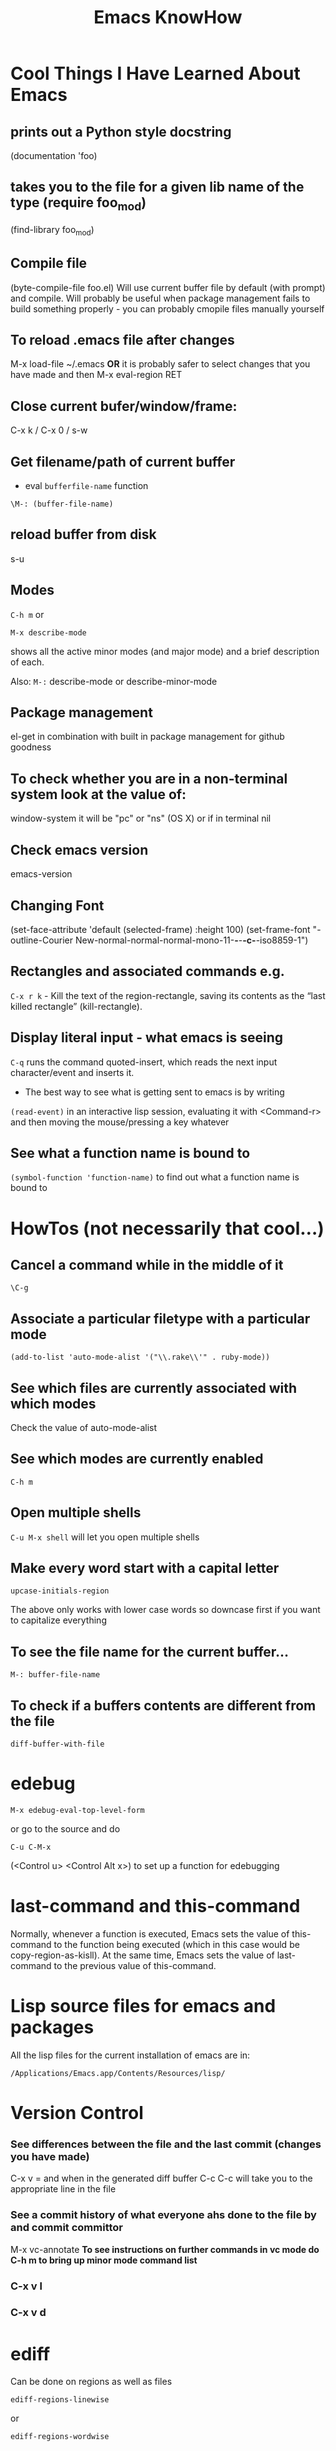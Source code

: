 #+TITLE: Emacs KnowHow
* Cool Things I Have Learned About Emacs
** prints out a Python style docstring
(documentation 'foo)
** takes you to the file for a given lib name of the type (require foo_mod)
(find-library foo_mod)
** Compile file
(byte-compile-file foo.el) 
Will use current buffer file by default (with prompt) and compile.
Will probably be useful when package management fails to build something properly - you can probably cmopile files manually yourself
** To reload .emacs file after changes
M-x load-file ~/.emacs
*OR* it is probably safer to select changes that you have made and then
M-x eval-region RET
** Close current bufer/window/frame:
C-x k / C-x 0 / s-w
** Get filename/path of current buffer
 - eval =bufferfile-name= function
=\M-: (buffer-file-name)=
** reload buffer from disk
s-u 
** Modes
=C-h m= or 
: M-x describe-mode 
shows all the active minor modes (and major mode) and a brief description of each.

Also: =M-:= describe-mode or describe-minor-mode 
** Package management
el-get in combination with built in package management for github goodness
** To check whether you are in a non-terminal system look at the value of:
window-system
it will be "pc" or "ns" (OS X) or if in terminal nil
** Check emacs version
emacs-version
** Changing Font
  (set-face-attribute 'default (selected-frame) :height 100)
 (set-frame-font
    "-outline-Courier New-normal-normal-normal-mono-11-*-*-*-c-*-iso8859-1")
** Rectangles and associated commands e.g. 
=C-x r k= - Kill the text of the region-rectangle, saving its contents as the “last killed rectangle” (kill-rectangle). 
** Display literal input - what emacs is seeing
=C-q= runs the command quoted-insert, which reads the next input character/event and inserts it.
 - The best way to see what is getting sent to emacs is by writing
=(read-event)=
in an interactive lisp session, evaluating it with <Command-r> and then moving the mouse/pressing a key whatever
** See what a function name is bound to
=(symbol-function 'function-name)= to find out what a function name is bound to

* HowTos (not necessarily that cool...)
** Cancel a command while in the middle of it
: \C-g
** Associate a particular filetype with a particular mode
: (add-to-list 'auto-mode-alist '("\\.rake\\'" . ruby-mode))
** See which files are currently associated with which modes
Check the value of auto-mode-alist
** See which modes are currently enabled
: C-h m
** Open multiple shells
=C-u M-x shell= will let you open multiple shells

** Make every word start with a capital letter
: upcase-initials-region
The above only works with lower case words so downcase first if you want to capitalize everything 
** To see the file name for the current buffer...
: M-: buffer-file-name 
** To check if a buffers contents are different from the file
: diff-buffer-with-file 
* edebug
: M-x edebug-eval-top-level-form
or go to the source and do 
: C-u C-M-x 
(<Control u> <Control Alt x>) to set up a function for edebugging
* last-command and this-command
Normally, whenever a function is executed, Emacs sets the value of this-command to the function being executed (which in this case would be copy-region-as-kisll). At the same time, Emacs sets the value of last-command to the previous value of this-command.
* Lisp source files for emacs and packages
All the lisp files for the current installation of emacs are in:
: /Applications/Emacs.app/Contents/Resources/lisp/

* Version Control
*** See differences between the file and the last commit (changes you have made)
C-x v =
and when in the generated diff buffer
C-c C-c
will take you to the appropriate line in the file
*** See a commit history of what everyone ahs done to the file by  and commit committor
M-x vc-annotate
*To see instructions on further commands in vc mode do C-h m to bring up minor mode command list*
*** C-x v l 
*** C-x v d 

* ediff
Can be done on regions as well as files
: ediff-regions-linewise 
or 
: ediff-regions-wordwise 
* Org mode
** Getting and inserting hyperlinks to other sections of a document
*** Get link to current section
M-x org-store-link
 - Supposed to be bound to <C-c l> but isnt
*** Insert stored link 
M-x org-insert-link 
 - bound to <C-c C-l> i think

*** Type of link - relative or absolute?
You can do both.

The variable you want to mess with if you wish to change the default behaviour is =org-link-file-path-type=

**** Valid values are:

relative  Relative to the current directory, i.e. the directory of the file
          into which the link is being inserted.
absolute  Absolute path, if possible with ~ for home directory.
noabbrev  Absolute path, no abbreviation of home directory.
adaptive  Use relative path for files in the current directory and sub-
          directories of it.  For other files, use an absolute path.
** Block types and how they are shown
*** '#+BEGIN_EXAMPLE'
No markup will be applied to anything within these tage
*** '#+BEGIN_QUOTE'
Everything within will be indented in document.

Only seems to apply to the first paragraph
*** '#+BEGIN_VERSE'
 - Everything within gets shown in a 'block', probably of white on black text.
 - Seems to be equivalent to prepending every line with ": "
*** '#+BEGIN_SRC lang'
Like '#+BEGIN_VERSE' but everything within gets syntax-highlighted according to the mode associated with the string "lang".
** On Github
Org-mode support on Github is provided by the ~org-ruby~ gem.\\
Its a bit patchy.\\
In particular paragraph\newline support is not great - ~\\~ does not work and a blank line to separate paragraphs insets a blank line in the document.
** TODO ORG MODE - Bindings and Customisations
*** TODO Change the <M-up>/<M-down> bindings so that we dont move stuff around inadvertantly
*** TODO Change the <M-left>/<M-right> bindings so that we dont change header levels inadvertantly
*** DONE Get shift select mode working somehows*

;----------------------------------------------------------------------
; Ways to jump between predefined points in a file (function definitions etc)
;----------------------------------------------------------------------

*** TODO Create a binding/command that will automatically insert Code source blocks
#+BEGIN_SRC a-lang
#+END_SRC
where a-lang is an argument
*** TODO Create a binding/command to "comment" a region or line with ": " 
so as to put it in a #+BEGIN_VERSE block

Basically should be almost identical to the 
: comment-or-uncomment-lines
command I defined in init file 
** Export to MediaWiki & Defining new export modes
In the el-get package org-mode-experimental,
in =contrib/lisp/org-export-generic.el= there is a rough mediawiki export mode I believe.
Its stored in 
: defvar org-generic-alist

You can make a new one with =org-set-generic-type=
#+BEGIN_SRC elisp
 (org-set-generic-type
  "really-basic-text"
  '(:file-suffix  ".txt"
    :key-binding  ?R

    :title-format "=== %s ===\n"
    :body-header-section-numbers t
    :body-header-section-number-format "%s) "
    :body-section-header-prefix  "\n"
    :body-section-header-suffix "\n"
    :body-line-format "  %s\n"
    :body-line-wrap   75))
#+END_SRC


Other wise you are supposed to define a new one using =contrib/lisp/org-export.el= with something like
: (defmacro org-export-define-backend (backend translators &rest body)

* TO DO
** DONE A comment-region that comments out all lines that are being "touched" by the current region
** DONE A select-region and type that simultaneously deletes the previously selected region and inserts the new text instead of deselecting and inserting text
  - SOLVED -  (set delete-selection-mode t)
** DONE Line Numbering package.
** TODO Follow links in directories in current window
** TODO Save window and frame configuration 
** DONE A function bound to "s-4" (Command 4) that creates a "square" set of 4 windows in the current frame.
** TODO Fix the require stuff for rinari - stuff should be in util subdirectory?
** DONE <Command Tab> for tab completion or something like it
** Some form of command binding to help - (global-set-key (remap 'x) 'y) ? ;x and y have to be functions not key bindings in that case
** DONE Find a good <Command> Binding for C-x C-f
** DONE Good binding for Keyboard Macro invocation
** Bind Set mark - <Command Spacebar> ? (Prob not as necessary now that shift select is working good)
** DONE Binding for global and regional indent - <s-\>
** KEYBINDINGS - Good available keybindings:
-  <s-Return>
-  <s-spacebar> - system bound to spotlight - UNBOUND!
-  <s-escape> - system bound to Front Row - UNBOUND!
-  <s-TAB> - system bound to expose
-  <s-+>
-  <s-=>
-  <s-Delete>
-  function key?
** TODO An irb/interpreter mode for running irb (and perhaps Python) over a shell. The main thing would be to start a new interactive
command history - so that we dont get irb commands in our bash history and vice versa
** TODO Bindings for the trackpad multitouch gestures?
** TODO Get search to automatically wrap.
** TODO Interactive lisp - call eval-print-last-sexp such that it evals the S-expression that the cursor is inside of OR the last one if not inside one
     - could be a little dangerous - we might be in an "implicit lisp environment"
** TODO A function to evaluate a region of lisp functions (a la eval-region) but then capture the output of each s-expression (a la eval-print-last-sexp) in a new buffer
** TODO If not available - create a means of navigating in directory mode similar to in Mac OSX Finder - 
- <Command-up> up a directory
- <Command-right> open a directory
- Should still allow global buffer/frame/window navigation as much as possible so will have to think hard about bindings to use

* Ways to jump between predefined points in a file (function definitions etc)
** Outline Mode

* Defining Comments
If comments are undefined for a particular mode or file type you can define them yourself 
by evaluating:
#+BEGIN_SRC elisp
(set 'comment-start "<!--")
(set 'comment-end "-->")
#+END_SRC elisp
* Bugs
** A fresh new buffer did not let me edit it/add any text fixed when i created new buffer in another window
** delete-selection-mode stopped working when i saved a new buffer and text mode was enabled. 
Started working again after i deactivated and re-activated the mode
** When I used <Command b> or tried to switch to a buffer it would not change the buffer in the current window
as normal but would move me to a currently open window in another frame which was already showing the buffer. 
Not necessarily a bad thing but would like this behaviour to be consistent. 

** Ido-Mode does Not play well with ssh/tramp - causes whole of emacs to hang
 - Seems to happen only with local connections to BigMac
 - Cant open when ido-mode is on
 - If I have an old connection that TRAMP presumably tries to re-authenticate while ido-mode is enabled then emacs effectively crashes - it hangs indefinitely
* Regular Expressions in Emacs
See here for more info
http://ergoemacs.org/emacs/emacs_regex.html

** *GOTCHA!s*
*** Number of backslashes is different in "string-mode" and "command-mode"
Emacs needs /double the normal number of backslashes/ to be inputted when in string form
e.g.
to match this pattern

=**Sunday 16 Dec 2012**=
=**Tuesday 11 Dec 2012**=

instead of the following:
=\*\*\(.*\)\*\*=

we actually need:
=\\*\\*\\(.*\\)\\*\\*=

*However* when done interactively we only need single backslashes..
 - e.g. when we call =query-replace-regexp= we only need single backslashes for the query
 - and /no backslashes/ for the replace, except to indicate captured text


So to replace:
=**Tuesday 11 Dec 2012**=
with 
=*Tuesday 11 Dec 2012*=
its 
=query-replace-regexp \*\*\(.*\)\*\*=
=*\1*=

In other words
#+BEGIN_QUOTE
Backslashes must be double-quoted when used in Lisp code. Regular expressions are often specified using strings in EmacsLisp. Some abbreviations are available: \n for newline, \t for tab, \b for backspace, \u3501 for character with unicode value 3501, and so on. Backslashes must be entered as \\. Here are two ways to replace the decimal point by a comma (e.g. 1.5 -> 1,5), first by an interactive command, second by executing Lisp code (type C-x C-e after the expression to get it executed).
           M-x replace-regexp RET \([0-9]+\)\. RET \1, RET
          (while (re-search-forward "\\([0-9]+\\)\\." nil t)
                        (replace-match "\\1,"))
#+END_QUOTE

*** Dont use pattern matching things in the "replace" part of your regexp Query-Replace
*** Matching Newlines and patterns that span multiple lines - super inconsistent
 - *First* - remember the =.= operator only matches /non-newline characters/ - if you use something like =.*= to match stuff then by default you are restricting /that part of the match/ to one line.
 - In string mode =\n= works to match a newline
 - In command mode =\n= will not work as either a query or replace
   - Instead you need to use =\C-q \C-j= to produce a newline in your reg-exp
** Impossible Ones - SOLVED
*** Replace everything between > at the beginning of a line and an empty line with
#+BEGIN_QUOTE \1 #+END_QUOTE

close\\
="^>\\(.*\n\\)*?\n"=
\\basically you need a \n to match a newline
*apparently in the query-replace version \n doesnt work and you need
=C-q C-j= instead.

*this is it i think*
"^>\\(\\(.*\n\\)*?\\)\n"
\\and match against\\

#+BEGIN_QUOTE\n
\1\n
#+END_QUOTE\n

We get something like
=(default ^>\(\(.*^J\)*?\)^J -> #+BEGIN_QUOTE^J\1#+END_QUOTE^J^J=

** Examples
=M-x regexp-builder=
 - Build experssion inside quotes...
e.g.
="|NERDTree-.*|"=
 - Copy if necessary:
=C-c C-w=
 - Search-replace regexp
C-M-%
 - When pasting response - remove quotation marks e.g.
=|NERDTree-.*|=
** HowTos
*** Capturing a sub-expression
\(captured\)
*** Outputting a captured sub-expression
\n
where n is the nth captured sub-expression

** Regexpbuilder
Useful stuff.\\
Operates in string mode so you will want to convert syntax (backslashes & newlines) if you are going to use in a command.
* Outline-minor-mode
 - With the below for example you can hide or show functions with hide/show sub-trees
;; Better for PHP mode
(add-hook 'php-mode-user-hook
	  '(lambda ()
	     (outline-minor-mode)
	     (setq outline-regexp " *\\(private funct\\|public funct\\|funct\\|class\\|#head\\)")
	     (hide-sublevels 1)))

* Rectangle Stuff
** Insert a string to the left of every line of the rectanle
M-x string-insert-rectangle
* Editing files on remote machines from EMACS via TRAMP

Emacs will work the same on remote machines as when you are editing a file as root on the local machine.
As long as the hostname is in /etc/hosts and the machine unnderstands the scpc protocol 
(means you can do stuff without constantly using password as in scp) then you go
C-x C-f /user@host:/path/to/file

*Important* - You will probably be asked for your passphrase as well as/instead of the password
Make sure you dont muck this up too much as you wont get in!

** Didnt work when ido-mode was enabled and i was trying to login to BigMac - Would hang indefinitely
: /ssh:Noches@BigMac:
would ask me for my password and would then hang forever. Forced me to kill emacs.
* elpa
* el-get
** How it works...sort of
#+BEGIN_SRC elisp
;; ................................................................................
;; INSTRUCTIONS FOR ABOVE
;; once we set a recipe in the el-get-sources list it becomes available for installation
;; we can check it is known to el-get by running "el-get-list-packages" and using tab completion
;; on the value of :name
;; Then to install it you just eval "el-get-install" on the packagename
;; ................................................................................
;; (setq my:el-get-packages ())
;; (setq my:el-get-packages
;;       (append
;;        my:el-get-packages
;;        (loop for src in el-get-sources collect (el-get-source-name src))))
;; (el-get 'sync my:el-get-packages)
;; Call this on a list of package names and el-get will install them if they are not already installed
;; e.g. 
;; (setq packlist '(p1 p2 p3))
;; (el-get 'sync packlist)
;----------------------------------------------------------------------
#+END_SRC elisp
** Finding out about the syntax and options available for recipes
 - Strangely theres not much about this in the info section on el-get
 - But  
: C-h v el-get-sources
seems to give you the definitions.
** If you wish to see more examples
Then display the package list with
: el-get-list-packages
and then (first step is optional really) get a description of a package including recipe with
: el-get-describe

* SLIME Mode
** Moving from self instllation to el-get automated packagae management
I chucked out my old SLIME directory (which was just dumped in =.emacs.d=) and reloaded it via el-get.
Now it has the latest version from git and can be updated easily.
Previously I had this in my init file:
#+BEGIN_SRC elisp
(setq inferior-lisp-program "/usr/homebrew/bin/sbcl") ; your Lisp system
(add-to-list 'load-path "/Users/Hal/Code/Packages/slime") ; your SLIME directory
(require 'slime)
(slime-setup)
#+END_SRC
Now however, el-get runs slime-setup on post:init and sets the path:
#+BEGIN_SRC elisp
 (:name slime :description "Superior Lisp Interaction Mode for Emacs" :type github :features slime-autoloads :info "doc" :pkgname "nablaone/slime" :load-path ("." "contrib") :compile (".") :build ("make -C doc slime.info") :post-init (slime-setup))
#+END_SRC
So all I should have in my .emacs file now is
#+BEGIN_SRC elisp
;(setq inferior-lisp-program "/opt/local/bin/clisp") ; your Lisp system
#+END_SRC

** Some old SLIME config code i had from somewhere
This was the sole content of my =.emacs.d/Noches.el= file before...

Could be some useful default settings
#+BEGIN_SRC elisp
;; SLIME setup:
 (add-to-list 'load-path "~/.emacs.d/slime")
 (add-to-list 'load-path "~/.emacs.d/slime/contrib")
 ;;(add-to-list ‘load-path "~/.emacs.d/slime")
 ;;(add-to-list ‘load-path "~/.emacs.d/slime/contrib")
 (setq slime-backend "~/.emacs.d/slime/swank-loader.lisp")
 (load "slime-autoloads")
 (require ‘slime)
 (require ‘slime-autoloads)
 (eval-after-load "slime"
 `(progn
 (slime-setup ‘(slime-repl))
 (custom-set-variables
 ‘(inhibit-splash-screen t)
 ‘(slime-complete-symbol*-fancy t)
 ‘(slime-complete-symbol-function ‘slime-fuzzy-complete-symbol)
 ‘(slime-net-coding-system ‘utf-8-unix)
 ‘(slime-startup-animation nil)
‘(slime-lisp-implementations ‘((sbcl ("/usr/local/bin/sbcl")))))))
 ;; Stop SLIME’s REPL from grabbing DEL,
 ;; which is annoying when backspacing over a ‘(‘
 (defun override-slime-repl-bindings-with-paredit ()
 (define-key slime-repl-mode-map
 (read-kbd-macro paredit-backward-delete-key) nil))
 (add-hook ‘slime-repl-mode-hook ‘override-slime-repl-bindings-with-paredit)
 ;; User’s stuff:
 (zenburn)
 (slime)
#+END_SRC
